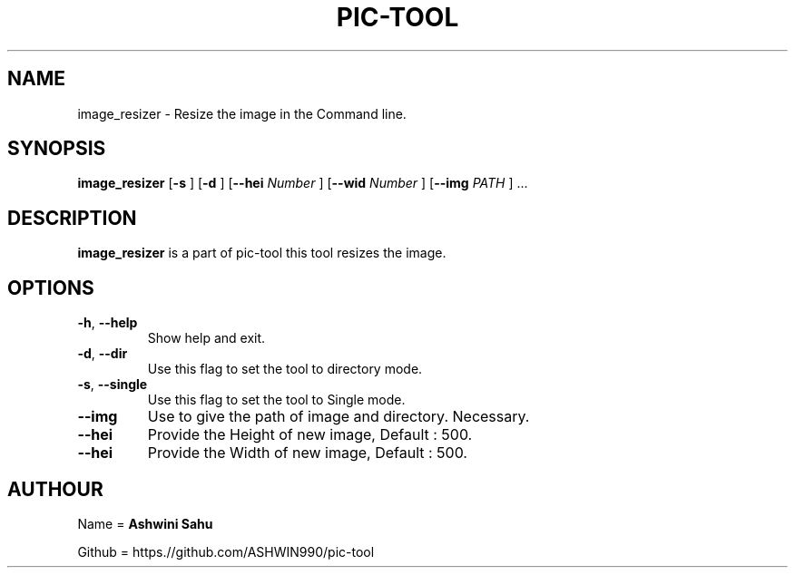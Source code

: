 .TH PIC-TOOL 1

.SH NAME

image_resizer \- Resize the image in the Command line.

.SH SYNOPSIS

.B image_resizer
[\fB\-s\fR \fR]
[\fB\-d\fR \fR]
[\fB\-\-hei \fINumber\fR \fR]
[\fB\-\-wid \fINumber\fR \fR]
[\fB\-\-img \fIPATH\fR \fR] ...

.SH DESCRIPTION
.B image_resizer 
is a part of pic-tool this tool resizes the image.

.SH OPTIONS
.TP
.BR \-h ", " \-\-help
Show help and exit.

.TP
.BR \-d ", " \-\-dir
Use this flag to set the tool to directory mode.

.TP
.BR \-s ", " \-\-single  
Use this flag to set the tool to Single mode.

.TP
.BR \-\-img
Use to give the path of image and directory. Necessary.

.TP
.BR \-\-hei
Provide the Height of new image, Default : 500.

.TP
.BR \-\-hei 
Provide the Width of new image, Default : 500.

.SH AUTHOUR

Name = 
.B Ashwini Sahu 

Github = https.//github.com/ASHWIN990/pic-tool
